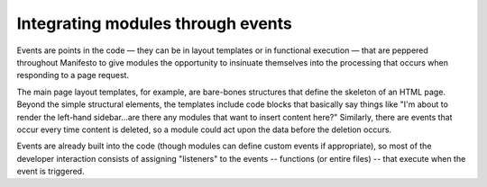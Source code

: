 **********************************
Integrating modules through events
**********************************

Events are points in the code — they can be in layout templates or in functional execution — that are peppered throughout Manifesto to give modules the opportunity to insinuate themselves into the processing that occurs when responding to a page request.

The main page layout templates, for example, are bare-bones structures that define the skeleton of an HTML page. Beyond the simple structural elements, the templates include code blocks that basically say things like "I'm about to render the left-hand sidebar...are there any modules that want to insert content here?" Similarly, there are events that occur every time content is deleted, so a module could act upon the data before the deletion occurs.

Events are already built into the code (though modules can define custom events if appropriate), so most of the developer interaction consists of assigning "listeners" to the events -- functions (or entire files) -- that execute when the event is triggered.

